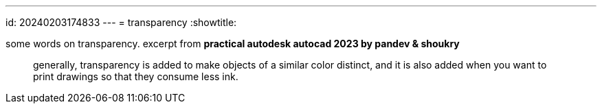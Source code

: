 ---
id: 20240203174833
---
= transparency
:showtitle:

some words on transparency. excerpt from *practical autodesk autocad 2023 by pandev & shoukry*

> generally, transparency is added to make objects of a similar color distinct,
> and it is also added when you want to print drawings so that they consume
> less ink.
